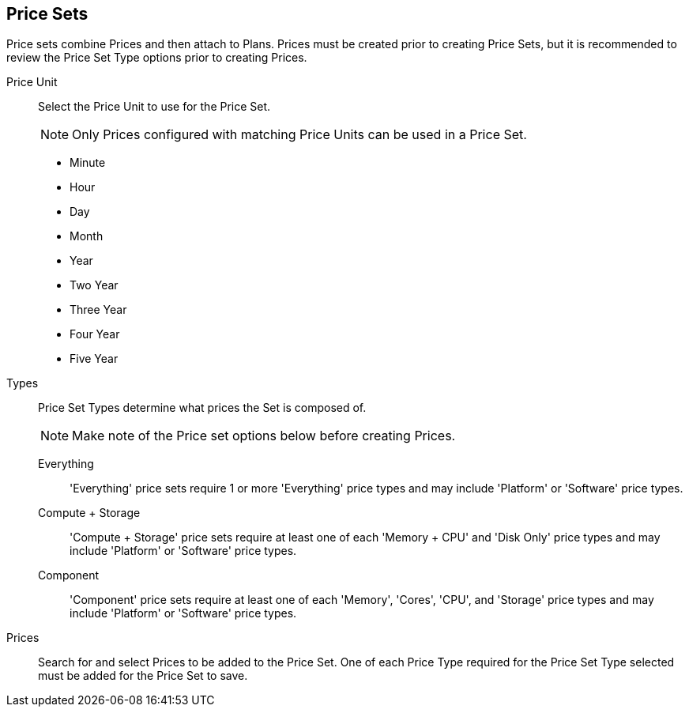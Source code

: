 == Price Sets

Price sets combine Prices and then attach to Plans. Prices must be created prior to creating Price Sets, but it is recommended to review the Price Set Type options prior to creating Prices.

Price Unit:: Select the Price Unit to use for the Price Set.
+
NOTE: Only Prices configured with matching Price Units can be used in a Price Set.

* Minute
* Hour
* Day
* Month
* Year
* Two Year
* Three Year
* Four Year
* Five Year

Types::
Price Set Types determine what prices the Set is composed of.
+
NOTE: Make note of the Price set options below before creating Prices.

Everything::: 'Everything' price sets require 1 or more 'Everything' price types and may include 'Platform' or 'Software' price types.

Compute + Storage::: 'Compute + Storage' price sets require at least one of each 'Memory + CPU' and 'Disk Only' price types and may include 'Platform' or 'Software' price types.

Component::: 'Component' price sets require at least one of each 'Memory', 'Cores', 'CPU', and 'Storage' price types and may include 'Platform' or 'Software' price types.

Prices:: Search for and select Prices to be added to the Price Set. One of each Price Type required for the Price Set Type selected must be added for the Price Set to save.
